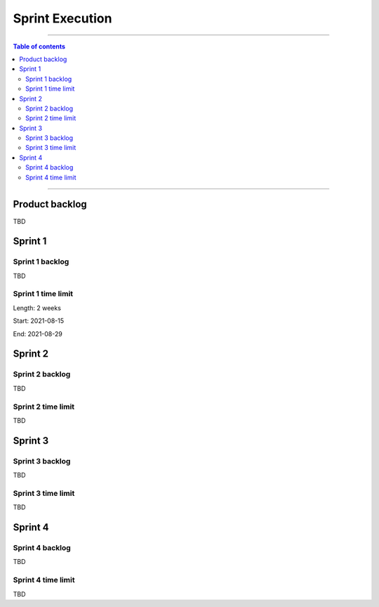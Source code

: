 #################
Sprint Execution
#################

------------------------------------------

.. contents:: Table of contents

------------------------------------------

**********************
Product backlog
**********************

TBD

**********************
Sprint 1
**********************

Sprint 1 backlog
================

TBD

Sprint 1 time limit
===================


Length: 2 weeks

Start: 2021-08-15

End: 2021-08-29

**********************
Sprint 2
**********************

Sprint 2 backlog
================

TBD

Sprint 2 time limit
===================

TBD

**********************
Sprint 3
**********************

Sprint 3 backlog
=================

TBD

Sprint 3 time limit
===================

TBD

**********************
Sprint 4
**********************

Sprint 4 backlog
=================

TBD

Sprint 4 time limit
===================

TBD
